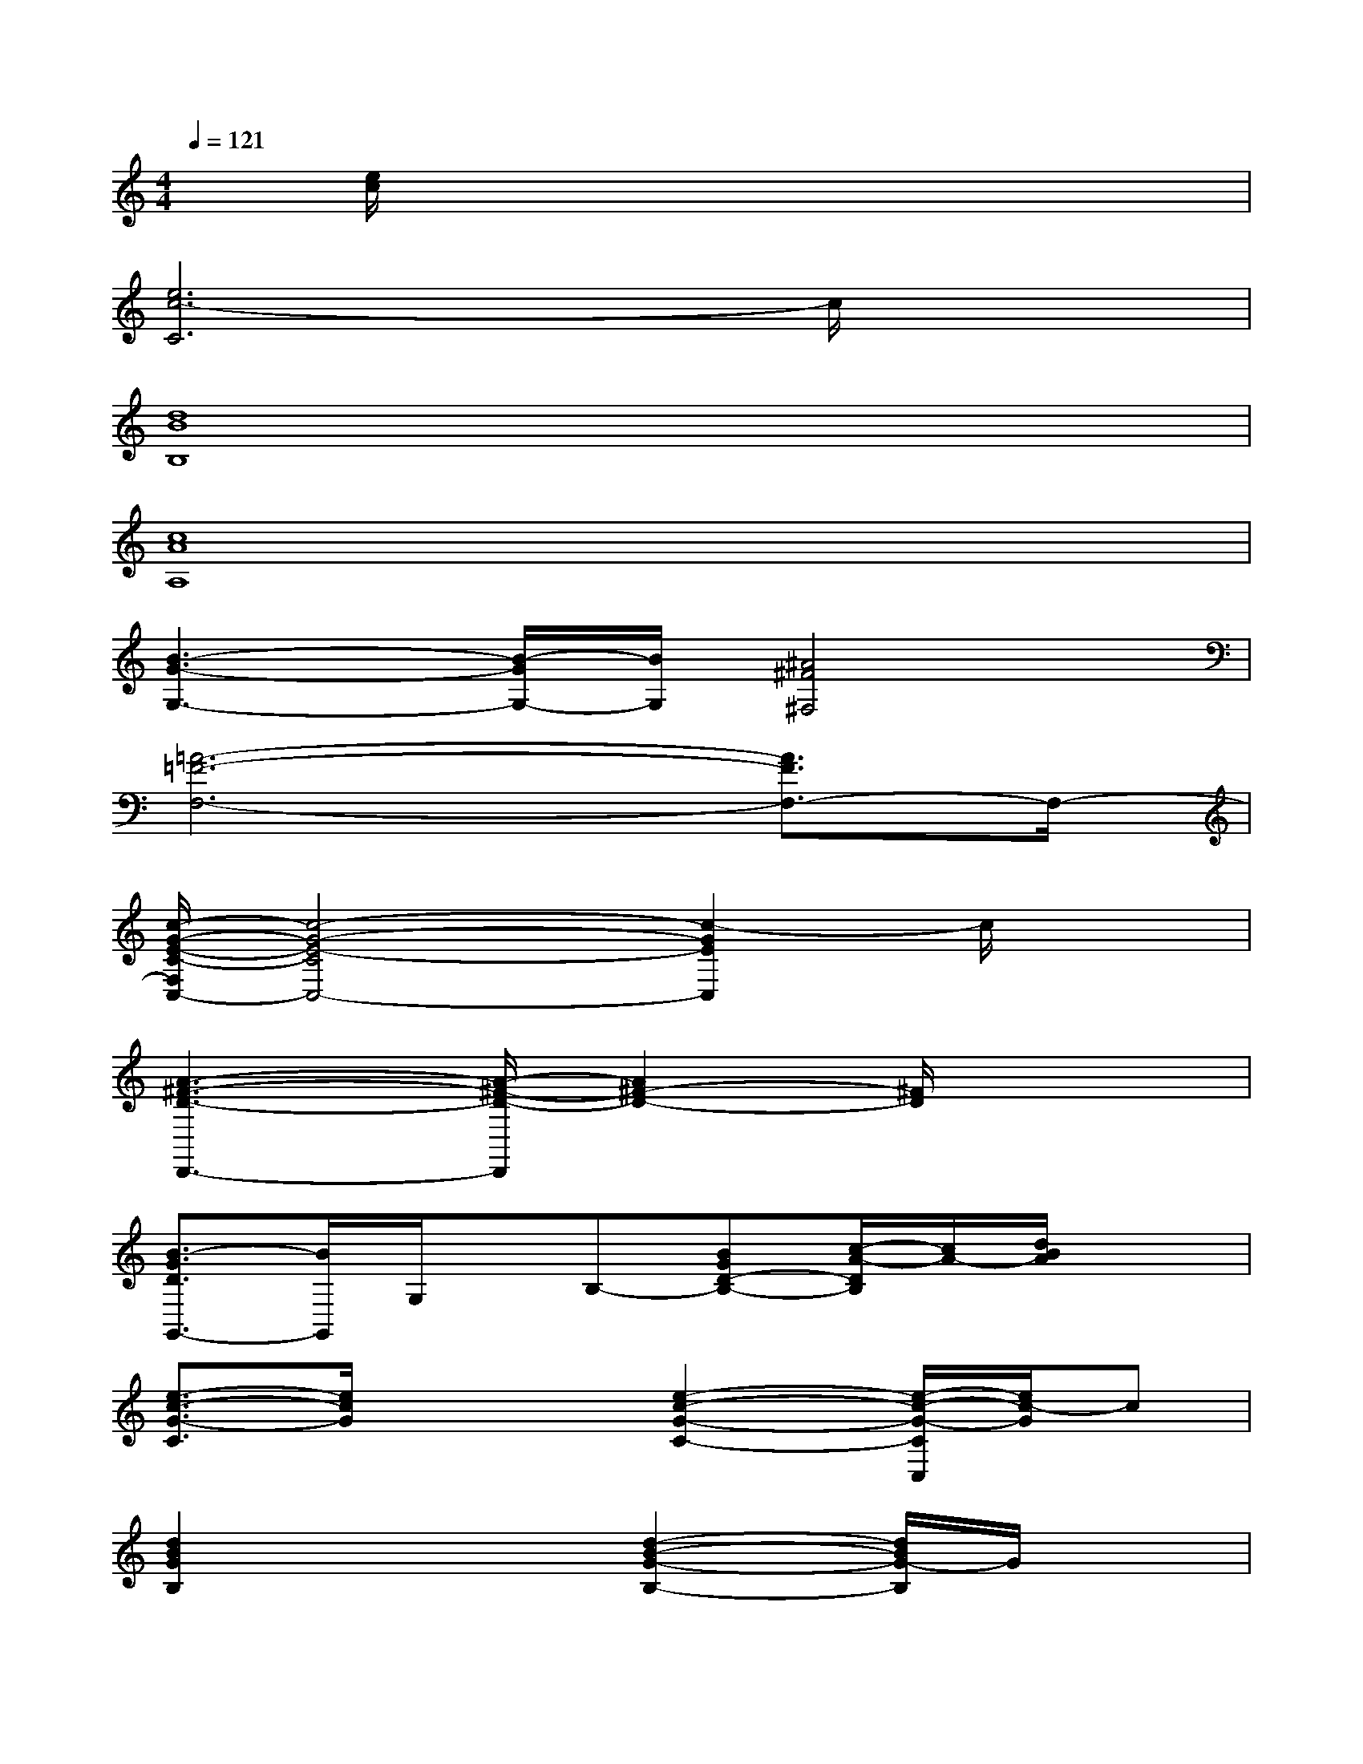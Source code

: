 X:1
T:
M:4/4
L:1/8
Q:1/4=121
K:C%0sharps
V:1
x/2[e/2c/2]x6x|
[e6c6-C6]c/2x3/2|
[d8B8B,8]|
[c8A8A,8]|
[B3-G3-G,3-][B/2-G/2G,/2-][B/2G,/2][^A4^F4^F,4]|
[=A6-=F6-F,6-][A3/2F3/2F,3/2-]F,/2-|
[c/2-G/2-E/2-C/2-F,/2C,/2-][c4-G4-E4-C4C,4-][c2-G2E2C,2]c/2x|
[A3-^F3-D3-D,,3-][A/2-^F/2-D/2-D,,/2][A2^F2-D2-][^F/2D/2]x2|
[B3/2-G3/2D3/2G,,3/2-][B/2G,,/2]G,/2x/2B,-[BGD-B,-][c/2-A/2-D/2B,/2][c/2A/2-][d/2B/2A/2]x3/2|
[e3/2-c3/2-G3/2-C3/2][e/2c/2G/2]x2[e2-c2-G2-C2-][e/2-c/2-G/2-C/2C,/2][e/2c/2-G/2]c|
[d2B2G2B,2]x2[d2-B2-G2-B,2-][d/2B/2G/2-B,/2]G/2x|
[e2-c2-A2-A,2-][e/2-c/2-A/2A,/2][e/2c/2]x[ecAA,]x3|
[ecG,-G,,-][=fdG,G,,-][e/2-c/2G,,/2-][e/2G,,/2][c3/2A3/2]x/2FEC|
[A2-F2-F,,2][A/2-F/2-F,/2][A/2-F/2-][A/2F/2-A,/2-][F/2-A,/2-][c/2-G/2-F/2A,/2-][c/2-G/2-A,/2-][c/2-A/2-G/2A,/2-][c/2-A/2-A,/2-][c/2A/2F/2C/2A,/2]x/2C|
[dG-C,-][e-G-C,][e/2-G/2-C/2][e/2-G/2-][e/2-c/2-G/2][e/2-c/2-][ecE-]E-[G/2E/2]x3/2|
[d2-A2-^F2-D2-D,,2][d/2-A/2-^F/2-D/2-D,/2][dA^FD]x/2[dA^F-D-^F,-][c/2-^F/2D/2-^F,/2-][c/2-D/2-^F,/2][c/2-A/2-D/2-A,/2][c/2A/2-D/2]A/2D/2-